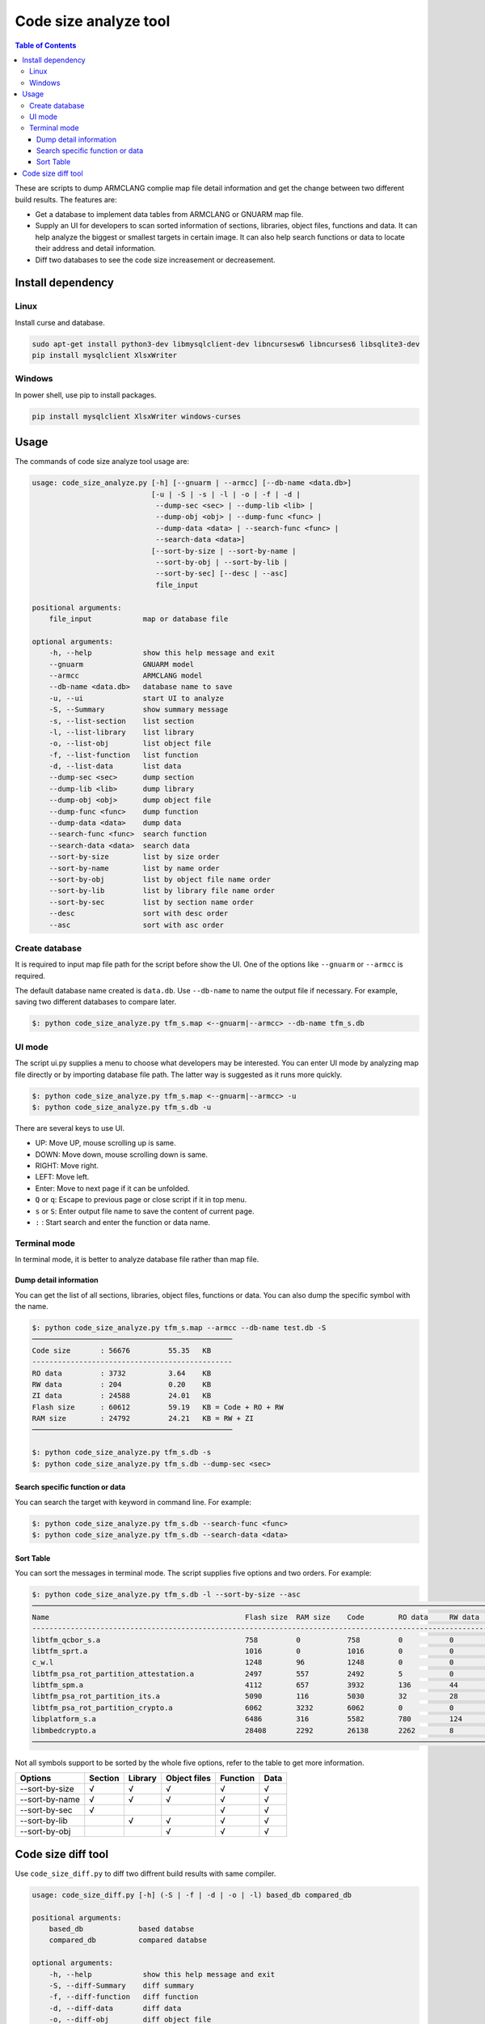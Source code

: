######################
Code size analyze tool
######################

.. contents:: Table of Contents

These are scripts to dump ARMCLANG complie map file detail information and get
the change between two different build results. The features are:

* Get a database to implement data tables from ARMCLANG or GNUARM map file.
* Supply an UI for developers to scan sorted information of sections, libraries,
  object files, functions and data. It can help analyze the biggest or smallest
  targets in certain image. It can also help search functions or data to locate
  their address and detail information.
* Diff two databases to see the code size increasement or decreasement.

******************
Install dependency
******************

Linux
=====
Install curse and database.

.. code-block:: bash

    sudo apt-get install python3-dev libmysqlclient-dev libncursesw6 libncurses6 libsqlite3-dev
    pip install mysqlclient XlsxWriter

Windows
=======

In power shell, use pip to install packages.

.. code-block:: bash

    pip install mysqlclient XlsxWriter windows-curses

*****
Usage
*****

The commands of code size analyze tool usage are:

.. code-block:: bash

    usage: code_size_analyze.py [-h] [--gnuarm | --armcc] [--db-name <data.db>]
                                [-u | -S | -s | -l | -o | -f | -d |
                                 --dump-sec <sec> | --dump-lib <lib> |
                                 --dump-obj <obj> | --dump-func <func> |
                                 --dump-data <data> | --search-func <func> |
                                 --search-data <data>]
                                [--sort-by-size | --sort-by-name |
                                 --sort-by-obj | --sort-by-lib |
                                 --sort-by-sec] [--desc | --asc]
                                 file_input

    positional arguments:
        file_input            map or database file

    optional arguments:
        -h, --help            show this help message and exit
        --gnuarm              GNUARM model
        --armcc               ARMCLANG model
        --db-name <data.db>   database name to save
        -u, --ui              start UI to analyze
        -S, --Summary         show summary message
        -s, --list-section    list section
        -l, --list-library    list library
        -o, --list-obj        list object file
        -f, --list-function   list function
        -d, --list-data       list data
        --dump-sec <sec>      dump section
        --dump-lib <lib>      dump library
        --dump-obj <obj>      dump object file
        --dump-func <func>    dump function
        --dump-data <data>    dump data
        --search-func <func>  search function
        --search-data <data>  search data
        --sort-by-size        list by size order
        --sort-by-name        list by name order
        --sort-by-obj         list by object file name order
        --sort-by-lib         list by library file name order
        --sort-by-sec         list by section name order
        --desc                sort with desc order
        --asc                 sort with asc order

Create database
===============

It is required to input map file path for the script before show the UI. One of
the options like ``--gnuarm`` or ``--armcc`` is required.

The default database name created is ``data.db``. Use ``--db-name`` to name the
output file if necessary. For example, saving two different databases to compare
later.

.. code-block:: bash

    $: python code_size_analyze.py tfm_s.map <--gnuarm|--armcc> --db-name tfm_s.db

UI mode
=======

The script ui.py supplies a menu to choose what developers may be interested.
You can enter UI mode by analyzing map file directly or by importing database
file path. The latter way is suggested as it runs more quickly.

.. code-block:: bash

    $: python code_size_analyze.py tfm_s.map <--gnuarm|--armcc> -u
    $: python code_size_analyze.py tfm_s.db -u

There are several keys to use UI.

* UP: Move UP, mouse scrolling up is same.
* DOWN: Move down, mouse scrolling down is same.
* RIGHT: Move right.
* LEFT: Move left.
* Enter: Move to next page if it can be unfolded.
* ``Q`` or ``q``: Escape to previous page or close script if it in top menu.
* ``s`` or ``S``: Enter output file name to save the content of current page.
* ``:`` : Start search and enter the function or data name.

Terminal mode
=============

In terminal mode, it is better to analyze database file rather than map file.

Dump detail information
-----------------------

You can get the list of all sections, libraries, object files, functions or
data. You can also dump the specific symbol with the name.

.. code-block:: bash

    $: python code_size_analyze.py tfm_s.map --armcc --db-name test.db -S
    ───────────────────────────────────────────────
    Code size       : 56676         55.35   KB
    -----------------------------------------------
    RO data         : 3732          3.64    KB
    RW data         : 204           0.20    KB
    ZI data         : 24588         24.01   KB
    Flash size      : 60612         59.19   KB = Code + RO + RW
    RAM size        : 24792         24.21   KB = RW + ZI
    ───────────────────────────────────────────────

    $: python code_size_analyze.py tfm_s.db -s
    $: python code_size_analyze.py tfm_s.db --dump-sec <sec>

Search specific function or data
--------------------------------

You can search the target with keyword in command line. For example:

.. code-block:: bash

    $: python code_size_analyze.py tfm_s.db --search-func <func>
    $: python code_size_analyze.py tfm_s.db --search-data <data>

Sort Table
----------

You can sort the messages in terminal mode. The script supplies five options and
two orders. For example:

.. code-block:: bash

    $: python code_size_analyze.py tfm_s.db -l --sort-by-size --asc
    ──────────────────────────────────────────────────────────────────────────────────────────────────────────────────────────────────────────────────
    Name                                              Flash size  RAM size    Code        RO data     RW data     ZI data     Inc. data   Debug
    --------------------------------------------------------------------------------------------------------------------------------------------------
    libtfm_qcbor_s.a                                  758         0           758         0           0           0           4           17046
    libtfm_sprt.a                                     1016        0           1016        0           0           0           0           41004
    c_w.l                                             1248        96          1248        0           0           96          86          1892
    libtfm_psa_rot_partition_attestation.a            2497        557         2492        5           0           557         68          51865
    libtfm_spm.a                                      4112        657         3932        136         44          613         168         52958
    libtfm_psa_rot_partition_its.a                    5090        116         5030        32          28          88          28          49804
    libtfm_psa_rot_partition_crypto.a                 6062        3232        6062        0           0           3232        36          92472
    libplatform_s.a                                   6486        316         5582        780         124         192         404         94887
    libmbedcrypto.a                                   28408       2292        26138       2262        8           2284        1066        226489
    ──────────────────────────────────────────────────────────────────────────────────────────────────────────────────────────────────────────────────

Not all symbols support to be sorted by the whole five options, refer to the
table to get more information.

+----------------+---------+---------+--------------+----------+------+
| Options        | Section | Library | Object files | Function | Data |
+================+=========+=========+==============+==========+======+
| --sort-by-size |    √    |    √    |       √      |    √     |   √  |
+----------------+---------+---------+--------------+----------+------+
| --sort-by-name |    √    |    √    |       √      |    √     |   √  |
+----------------+---------+---------+--------------+----------+------+
| --sort-by-sec  |    √    |         |              |    √     |   √  |
+----------------+---------+---------+--------------+----------+------+
| --sort-by-lib  |         |    √    |       √      |    √     |   √  |
+----------------+---------+---------+--------------+----------+------+
| --sort-by-obj  |         |         |       √      |    √     |   √  |
+----------------+---------+---------+--------------+----------+------+

*******************
Code size diff tool
*******************

Use ``code_size_diff.py`` to diff two diffrent build results with same compiler.

.. code-block:: bash

    usage: code_size_diff.py [-h] (-S | -f | -d | -o | -l) based_db compared_db

    positional arguments:
        based_db             based databse
        compared_db          compared databse

    optional arguments:
        -h, --help            show this help message and exit
        -S, --diff-Summary    diff summary
        -f, --diff-function   diff function
        -d, --diff-data       diff data
        -o, --diff-obj        diff object file
        -l, --diff-lib        diff library

Firstly, use ``code_size_analyze.py`` to prepare two different databases. Then
compare two database with the diff tool, the branch1 is base.

.. code-block:: bash

    $: python code_size_diff.py output/branch1.db output/branch2.db -S
    Code size:  +++         48928   B               47.78   KB
    RO data:    +++         29440   B               28.75   KB
    RW data:    ---         64      B               0.06    KB
    ZI data:    ---         500     B               0.49    KB
    Flash size: +++         78304   B               76.47   KB
    RAM size:   ---         564     B               0.55    KB

--------------

*Copyright (c) 2021-2022, Arm Limited. All rights reserved.*
